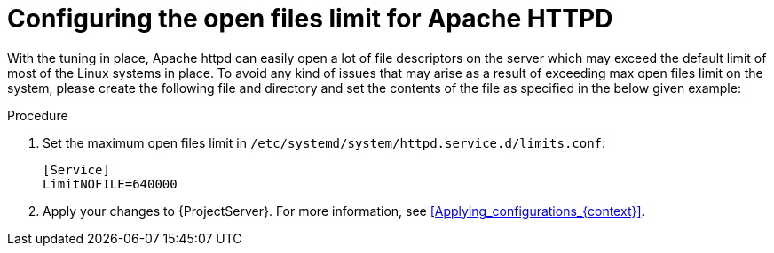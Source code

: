 [id="Configuring_the_Open_Files_Limit_for_Apache_HTTPD_{context}"]
= Configuring the open files limit for Apache HTTPD

With the tuning in place, Apache httpd can easily open a lot of file descriptors on the server which may exceed the default limit of most of the Linux systems in place.
To avoid any kind of issues that may arise as a result of exceeding max open files limit on the system, please create the following file and directory and set the contents of the file as specified in the below given example:

.Procedure
. Set the maximum open files limit in `/etc/systemd/system/httpd.service.d/limits.conf`:
+
[options="nowrap", subs="+quotes,verbatim,attributes"]
----
[Service]
LimitNOFILE=640000
----
. Apply your changes to {ProjectServer}.
For more information, see xref:Applying_configurations_{context}[].
